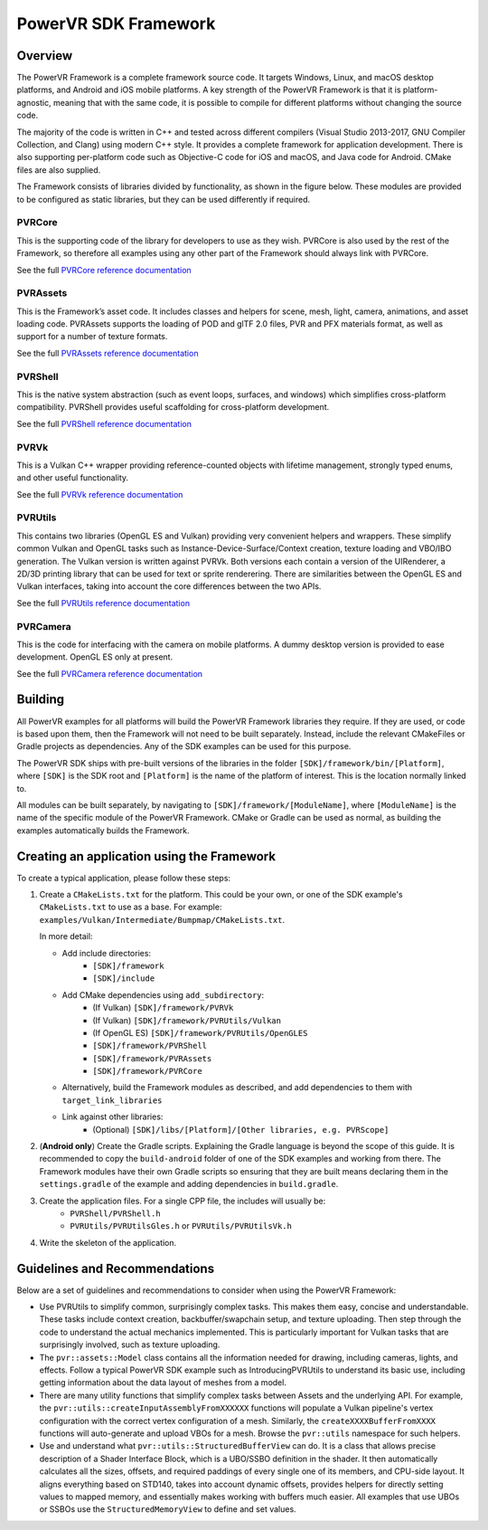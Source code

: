 PowerVR SDK Framework
=====================

Overview
--------
The PowerVR Framework is a complete framework source code. It targets Windows, Linux, and macOS desktop platforms, and Android and iOS mobile platforms. A key strength of the PowerVR Framework is that it is platform-agnostic, meaning that with the same code, it is possible to compile for different platforms without changing the source code.

The majority of the code is written in C++ and tested across different compilers (Visual Studio 2013-2017, GNU Compiler Collection, and Clang) using modern C++ style. It provides a complete framework for application development. There is also supporting per-platform code such as Objective-C code for iOS and macOS, and Java code for Android. CMake files are also supplied.

The Framework consists of libraries divided by functionality, as shown in the figure below. These modules are provided to be configured as static libraries, but they can be used differently if required.

.. figure:: ../docs/images/PowerVRFrameworkComponents.png

PVRCore
~~~~~~~

This is the supporting code of the library for developers to use as they wish. PVRCore is also used by the rest of the Framework, so therefore all examples using any other part of the Framework should always link with PVRCore.

See the full `PVRCore reference documentation <https://docs.imgtec.com/sdk-documentation/html/framework-libraries/PVRCore/library/pvrcore-introduction.html>`__

PVRAssets
~~~~~~~~~

This is the Framework’s asset code. It includes classes and helpers for scene, mesh, light, camera, animations, and asset loading code.  PVRAssets supports the loading of POD and glTF 2.0 files, PVR and PFX materials format, as well as support for a number of texture formats.

See the full `PVRAssets reference documentation <https://docs.imgtec.com/sdk-documentation/html/framework-libraries/PVRAssets/library/pvrassets-introduction.html>`__

PVRShell
~~~~~~~~

This is the native system abstraction (such as event loops, surfaces, and windows) which simplifies cross-platform compatibility. PVRShell provides useful scaffolding for cross-platform development.

See the full `PVRShell reference documentation <https://docs.imgtec.com/sdk-documentation/html/framework-libraries/PVRShell/library/pvrshell-introduction.html>`__

PVRVk
~~~~~

This is a Vulkan C++ wrapper providing reference-counted objects with lifetime management, strongly typed enums, and other useful functionality.

See the full `PVRVk reference documentation <https://docs.imgtec.com/sdk-documentation/html/framework-libraries/PVRVk/library/pvrvk-introduction.html>`__

PVRUtils
~~~~~~~~

This contains two libraries (OpenGL ES and Vulkan) providing very convenient helpers and wrappers. These simplify common Vulkan and OpenGL tasks such as Instance-Device-Surface/Context creation, texture loading and VBO/IBO generation. The Vulkan version is written against PVRVk. Both versions each contain a version of the UIRenderer, a 2D/3D printing library that can be used for text or sprite renderering. There are similarities between the OpenGL ES and Vulkan interfaces, taking into account the core differences between the two APIs.

See the full `PVRUtils reference documentation <https://docs.imgtec.com/sdk-documentation/html/framework-libraries/PVRUtils/library/pvrutils-introduction.html>`__

PVRCamera
~~~~~~~~~

This is the code for interfacing with the camera on mobile platforms. A dummy desktop version is provided to ease development. OpenGL ES only at present.

See the full `PVRCamera reference documentation <https://docs.imgtec.com/sdk-documentation/html/framework-libraries/PVRCamera/library/pvrcamera-introduction.html>`__

Building
--------
All PowerVR examples for all platforms will build the PowerVR Framework libraries they require. If they are used, or code is based upon them, then the Framework will not need to be built separately. Instead, include the relevant CMakeFiles or Gradle projects as dependencies. Any of the SDK examples can be used for this purpose.

The PowerVR SDK ships with pre-built versions of the libraries in the folder ``[SDK]/framework/bin/[Platform]``, where ``[SDK]`` is the SDK root and ``[Platform]`` is the name of the platform of interest. This is the location normally linked to.

All modules can be built separately, by navigating to ``[SDK]/framework/[ModuleName]``, where ``[ModuleName]`` is the name of the specific module of the PowerVR Framework. CMake or Gradle can be used as normal, as building the examples automatically builds the Framework.

.. include_skip_start

Creating an application using the Framework
-------------------------------------------
To create a typical application, please follow these steps:

#. Create a ``CMakeLists.txt`` for the platform. This could be your own, or one of the SDK example's ``CMakeLists.txt`` to use as a base. For example: ``examples/Vulkan/Intermediate/Bumpmap/CMakeLists.txt``.

   In more detail:

   * Add include directories:
      + ``[SDK]/framework``
      + ``[SDK]/include``
   * Add CMake dependencies using ``add_subdirectory``:
      + (If Vulkan) ``[SDK]/framework/PVRVk``
      + (If Vulkan) ``[SDK]/framework/PVRUtils/Vulkan``
      + (If OpenGL ES) ``[SDK]/framework/PVRUtils/OpenGLES``
      + ``[SDK]/framework/PVRShell``
      + ``[SDK]/framework/PVRAssets``
      + ``[SDK]/framework/PVRCore``
   * Alternatively, build the Framework modules as described, and add dependencies to them with ``target_link_libraries``
   * Link against other libraries:
      + (Optional) ``[SDK]/libs/[Platform]/[Other libraries, e.g. PVRScope]``

#. (**Android only**) Create the Gradle scripts. Explaining the Gradle language is beyond the scope of this guide. It is recommended to copy the ``build-android`` folder of one of the SDK examples and working from there. The Framework modules have their own Gradle scripts so ensuring that they are built means declaring them in the ``settings.gradle`` of the example and adding dependencies in ``build.gradle``.

#. Create the application files. For a single CPP file, the includes will usually be:
     +  ``PVRShell/PVRShell.h``
     +  ``PVRUtils/PVRUtilsGles.h`` or ``PVRUtils/PVRUtilsVk.h``

#. Write the skeleton of the application.

.. include_skip_end

Guidelines and Recommendations
------------------------------
Below are a set of guidelines and recommendations to consider when using the PowerVR Framework:

* Use PVRUtils to simplify common, surprisingly complex tasks. This makes them easy, concise and understandable. These tasks include context creation, backbuffer/swapchain setup, and texture uploading. Then step through the code to understand the actual mechanics implemented. This is particularly important for Vulkan tasks that are surprisingly involved, such as texture uploading.
 
* The ``pvr::assets::Model`` class contains all the information needed for drawing, including cameras, lights, and effects. Follow a typical PowerVR SDK example such as IntroducingPVRUtils to understand its basic use, including getting information about the data layout of meshes from a model.
 
* There are many utility functions that simplify complex tasks between Assets and the underlying API. For example, the ``pvr::utils::createInputAssemblyFromXXXXXX`` functions will populate a Vulkan pipeline's vertex configuration with the correct vertex configuration of a mesh. Similarly, the ``createXXXXBufferFromXXXX`` functions will auto-generate and upload VBOs for a mesh. Browse the ``pvr::utils`` namespace for such helpers.

* Use and understand what ``pvr::utils::StructuredBufferView`` can do. It is a class that allows precise description of a Shader Interface Block, which is a UBO/SSBO definition in the shader. It then automatically calculates all the sizes, offsets, and required paddings of every single one of its members, and CPU-side layout. It aligns everything based on STD140, takes into account dynamic offsets, provides helpers for directly setting values to mapped memory, and essentially makes working with buffers much easier. All examples that use UBOs or SSBOs use the ``StructuredMemoryView`` to define and set values.
